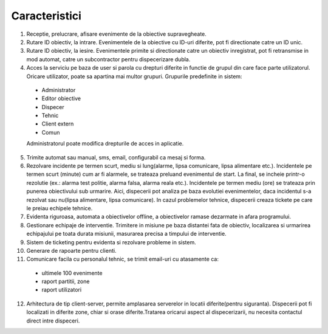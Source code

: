 Caracteristici
==============

1. Receptie, prelucrare, afisare evenimente de la obiective supravegheate.
2. Rutare ID obiectiv, la intrare. Evenimentele de la obiective cu ID-uri diferite, pot fi directionate catre un ID unic.
3. Rutare ID obiectiv, la iesire. Evenimentele primite si directionate catre un obiectiv inregistrat, pot fi retransmise in mod automat, catre un subcontractor pentru dispecerizare dubla.
4. Acces la serviciu pe baza de user si parola cu drepturi diferite in functie de grupul din care face parte utilizatorul. Oricare utilizator, poate sa apartina mai multor grupuri. Grupurile predefinite in sistem:

 - Administrator
 - Editor obiective
 - Dispecer
 - Tehnic
 - Client extern
 - Comun

 Administratorul poate modifica drepturile de acces in aplicatie.

5. Trimite automat sau manual, sms, email, configurabil ca mesaj si forma.
6. Rezolvare incidente pe termen scurt, mediu si lung(alarme, lipsa comunicare, lipsa alimentare etc.). Incidentele pe termen scurt (minute) cum ar fi alarmele, se trateaza preluand evenimentul de start. La final, se incheie printr-o rezolutie (ex.: alarma test politie, alarma falsa, alarma reala etc.). Incidentele pe termen mediu (ore) se trateaza prin punerea obiectivului sub urmarire. Aici, dispecerii pot analiza pe baza evolutiei evenimentelor, daca incidentul s-a rezolvat sau nu(lipsa alimentare, lipsa comunicare). In cazul problemelor tehnice, dispecerii creaza tickete pe care le preiau echipele tehnice.
7. Evidenta riguroasa, automata a obiectivelor offline, a obiectivelor ramase dezarmate in afara programului.
8. Gestionare echipaje de interventie. Trimitere in misiune pe baza distantei fata de obiectiv, localizarea si urmarirea echipajului pe toata durata misiunii, masurarea precisa a timpului de interventie.
9. Sistem de ticketing pentru evidenta si rezolvare probleme in sistem.
10. Generare de rapoarte pentru clienti.
11. Comunicare facila cu personalul tehnic, se trimit email-uri cu atasamente ca:
    
  - ultimele 100 evenimente
  - raport partitii, zone
  - raport utilizatori
  
12. Arhitectura de tip client-server, permite amplasarea serverelor in locatii diferite(pentru siguranta). Dispecerii pot fi localizati in diferite zone, chiar si orase diferite.Tratarea oricarui aspect al dispecerizarii, nu necesita contactul direct intre dispeceri.
 

